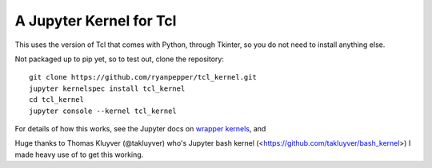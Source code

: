 ========================
A Jupyter Kernel for Tcl
========================

This uses the version of Tcl that comes with Python, through Tkinter, so you do not need to install anything else.

Not packaged up to pip yet, so to test out, clone the repository:
::
    git clone https://github.com/ryanpepper/tcl_kernel.git
    jupyter kernelspec install tcl_kernel
    cd tcl_kernel
    jupyter console --kernel tcl_kernel


For details of how this works, see the Jupyter docs on `wrapper kernels
<http://jupyter-client.readthedocs.org/en/latest/wrapperkernels.html>`_, and

Huge thanks to Thomas Kluyver (@takluyver) who's Jupyter bash kernel (<https://github.com/takluyver/bash_kernel>) I 
made heavy use of to get this working.
